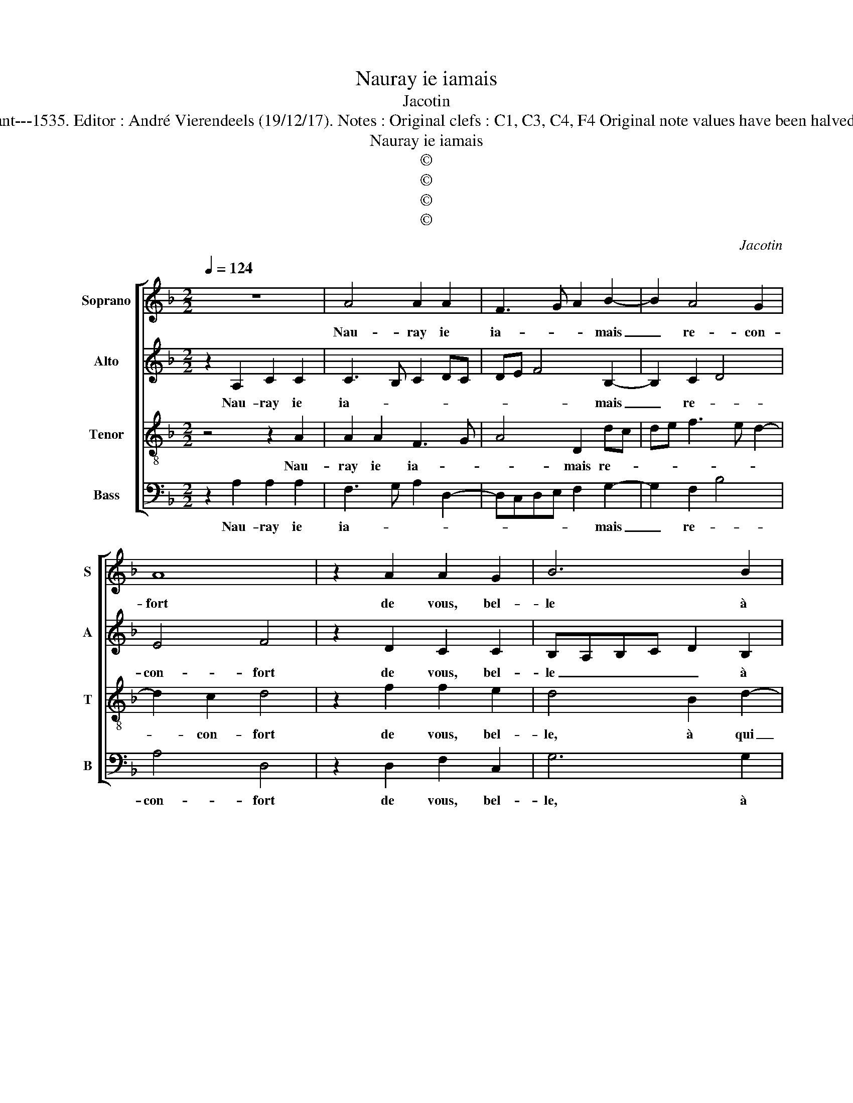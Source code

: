 X:1
T:Nauray ie iamais
T:Jacotin
T:Source : Pemier livre contenant 31 chansons eslevées---Paris---P.Attaignant---1535. Editor : André Vierendeels (19/12/17). Notes : Original clefs : C1, C3, C4, F4 Original note values have been halved Editorial accidentals above the staff Dotted brackets indicate black notes
T:Nauray ie iamais
T:©
T:©
T:©
T:©
C:Jacotin
Z:©
%%score [ 1 2 3 4 ]
L:1/8
Q:1/4=124
M:2/2
K:F
V:1 treble nm="Soprano" snm="S"
V:2 treble nm="Alto" snm="A"
V:3 treble-8 nm="Tenor" snm="T"
V:4 bass nm="Bass" snm="B"
V:1
 z8 | A4 A2 A2 | F3 G A2 B2- | B2 A4 G2 | A8 | z2 A2 A2 G2 | B6 B2 | A2 A2 G2 c2- | cBAG F2 G2- | %9
w: |Nau- ray ie|ia- * * mais|_ re- con-|fort|de vous, bel-|le à|qui iay fi- an-||
 G2 F4 E2 | F8 | z2 A2 A2 A2 | F3 G A2 B2- | B2 A4 G2 | A8 | z2 A2 A2 G2 | B6 B2 | A2 A2 G2 c2- | %18
w: |ce,|de- si- rez|vous ma vi- *|* e ou|mort?|Vi- vray ie|tous- iours|en souf- fran- *|
 cBAG F2 G2- | GF F4 E2 | F8 | z2 A2 A2 A2 | F2 c2 B2 A2 | F3 G A2 B2- | B2 A4 G2 | A4 z2 B2 | %26
w: ||ce?|Mon cueur, si|vit en es- pe-|ran- * * *||ce, en|
 B2 A2 A2 G2 | G2 F2 G4 | z2 G2 G2 G2 | A6 A2 | F3 G AF B2- | BA A4 G2 | A8 | z2 A2 A2 A2 | %34
w: ac- com- plis- sant|m'en _ vueil,|ie ne scay|si cest|i- * gno- * ran-||ce,|mais ie n'y|
 G3 A B2 A2 | G2 A4 GF | E2 G4 F2- | F2 E2 F4- | F8 |] %39
w: tou- * * che|que _ _ _|_ _ de|_ _ loeil|_|
V:2
 z2 A,2 C2 C2 | C3 B, C2 DC | DE F4 B,2- | B,2 C2 D4 | E4 F4 | z2 D2 C2 C2 | B,A,B,C D2 B,2 | %7
w: Nau- ray ie|ia- * * * *|* * * mais|_ re- *|con- fort|de vous, bel-|le _ _ _ _ à|
 F2 F2 E4 | F3 E C2 _E2 | D2 B,2 C4 | A,2 C2 C2 C2 | C3 B, C2 DC | DE F4 B,2- | B,2 C2 D4 | E4 F4 | %15
w: qui iay fi-|an- * * *||ce, de- si- rez|vous ma vi- * *||* * e|ou mort?|
"^-natural" z2 D2 C2 C2 | B,A,B,C D2 B,2 | F2 F2 E4 | F3 E C2 _E2 | D2 B,2 C4- | C4 z2 C2 | %21
w: Vi- vray ie|tous- * * * * ioure|en souf- fran-|||ce? Mon|
 C2 A,B, CDEC | D2 C2 G2 F2 | D8- | D8 | D4 z2 G2 | G2 F2 F2 E2 | D4 D4 | z2 E2 E2 E2 | F4 E2 DC | %30
w: cueur si _ _ _ _ _|vit en es- pe-|ran-||ce, en|ac- com- plis- sant|m'en vueil,|ie ne scay|si cest _ _|
 DE F4 B,2- | B,2 C2 D4 | E4 F4 | z2 F2 F2 F2 | EFGE F2 F2 | E2 C2 D4 | G,2 E3 D CB, | C4 C4- | %38
w: _ _ _ i-|* gno- ran-|* ce,|mais ie n'y|tou- * * * * che|que _ _|_ de _ _ _|_ loeil.|
 C8 |] %39
w: _|
V:3
 z4 z2 A2 | A2 A2 F3 G | A4 D2 dc | de f3 e d2- | d2 c2 d4 | z2 f2 f2 e2 | d4 B2 d2- | d2 c3 B AG | %8
w: Nau-|ray ie ia- *|* mais re- *||* con- fort|de vous, bel-|le, à qui|_ iay _ _ _|
 F3 G ABcA | BAGF G4 | F4 z2 A2 | A2 A2 F3 G | A2 A2 D2 dc | de f3 e d2- |"^#" d2 c2 d4 | %15
w: fi- * * * * *|* * * * an-|ce, de-|si- rez vous _|_ ma vi _ _|_ _ _ _ e|_ ou mort?|
 z2 f2 f2 e2 | d2 d2 B2 d2- | d2 c3 B AG | F3 G ABcA | BAGF G4 | F4 z2 A2 | A2 A2 F2 c2 | %22
w: Vi- vray ie|tous- iours en souf-|* fran- * * *|||ce? Mon|cueur si vit en|
 B2 A2 d3 c | de f2- fedc | dcBA B4 | A4 z2 d2 | d2 d2 c2 B2 | A4 G4 | z2 c2 c2 c2 | c6 A2 | %30
w: es- pe- ran- *|||ce, en|ac- com- plis- sant|m'en vueil,|ie ne scay|si cest|
 B4 A2 dc | de f3 e d2- | d2 c2 d4 | z2 c2 c2 c2 | c4 d2 c2- | cB AG FGAB | c4 BAGF | G4 F4- | %38
w: i- gno- ran- *||* * ce,|mais ie n'y|tou- * che|que _ _ _ _ _ _ _|de _ _ _ _|_ loeil.|
 F8 |] %39
w: _|
V:4
 z2 A,2 A,2 A,2 | F,3 G, A,2 D,2- | D,C,D,E, F,2 G,2- | G,2 F,2 B,4 | A,4 D,4 | z2 D,2 F,2 C,2 | %6
w: Nau- ray ie|ia- * * *|* * * * * mais|_ re- *|con- fort|de vous, bel-|
 G,6 G,2 | F,2 F,2 C3 B, | A,G, F,3 E, C,2 | D,4 C,4 | z2 A,2 A,2 A,2 | F,3 G, A,2 D,2- | %12
w: le, à|qui iay fi- *||an- ce,|de- si- rez|vous _ _ ma|
 D,C,D,E, F,2 G,2- | G,2 F,2 B,4 | A,4 D,4 | z2 D,2 F,2 C,2 | G,6 G,2 | F,2 F,2 C3 B, | %18
w: _ _ _ _ vi- *|* * e|ou mort?|Vi- vray ie|tous- iours|en souf- fran- *|
 A,G, F,3 E, C,2 | D,4 C,4 | z2 A,2 A,2 A,2 | F,3 G, A,4 | z2 F,2 G,2 A,2 | B,3 A,/G,/ F,2 G,2- | %24
w: |* ce?|Mon cueur si|vit _ _|en es- pe-|ran- * * * *|
 G,2 F,2 G,4 | D,4 z2 G,2 | G,2 D,2 F,2 G,2 | D,4 G,4 | z2 C,2 C,2 C,2 | F,3 G, A,2 D,2- | %30
w: |ce, en|ac- com- plis- sant|m'en vueil,|ie ne scay|si _ _ cest|
 D,C, D,E, F,2 G,2- | G,2 F,2 B,4 | A,4 D,4 | z2 F,2 F,2 F,2 | C,2 E,2 D,E,F,D, | E,2 F,2 D,4 | %36
w: i- * * * * *|* gno- ran-|* ce,|mais ie n'y|tou- * * * * *|* * che|
 C,3 D, E,2 F,2 | C,4 F,4- | F,8 |] %39
w: de _ _ _|_ loeil|_|

